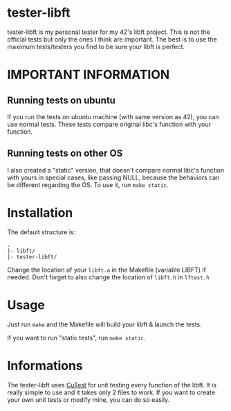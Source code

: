 #+author: bazaluga (bzalugas)

* tester-libft
tester-libft is my personal tester for my 42's libft project. This is not the official tests but only the ones I think are important. The best is to use the maximum tests/testers you find to be sure your libft is perfect.

* IMPORTANT INFORMATION
** Running tests on ubuntu
If you run the tests on ubuntu machine (with same version as 42), you can use normal tests. These tests compare original libc's function with your function.
** Running tests on other OS
I also created a "static" version, that doesn't compare normal libc's function with yours in special cases, like passing NULL, because the behaviors can be different regarding the OS. To use it, run ~make static~.

* Installation
The default structure is:
#+begin_example
.
|- libft/
|- tester-libft/
#+end_example
Change the location of your ~libft.a~ in the Makefile (variable LIBFT) if needed. Don't forget to also change the location of ~libft.h~ in ~lftest.h~

* Usage
Just run ~make~ and the Makefile will build your libft & launch the tests.

If you want to run "static tests", run ~make static~.

* Informations
The tester-libft uses [[https://cutest.sourceforge.net/][CuTest]] for unit testing every function of the libft. It is really simple to use and it takes only 2 files to work. If you want to create your own unit tests or modify mine, you can do so easily.
